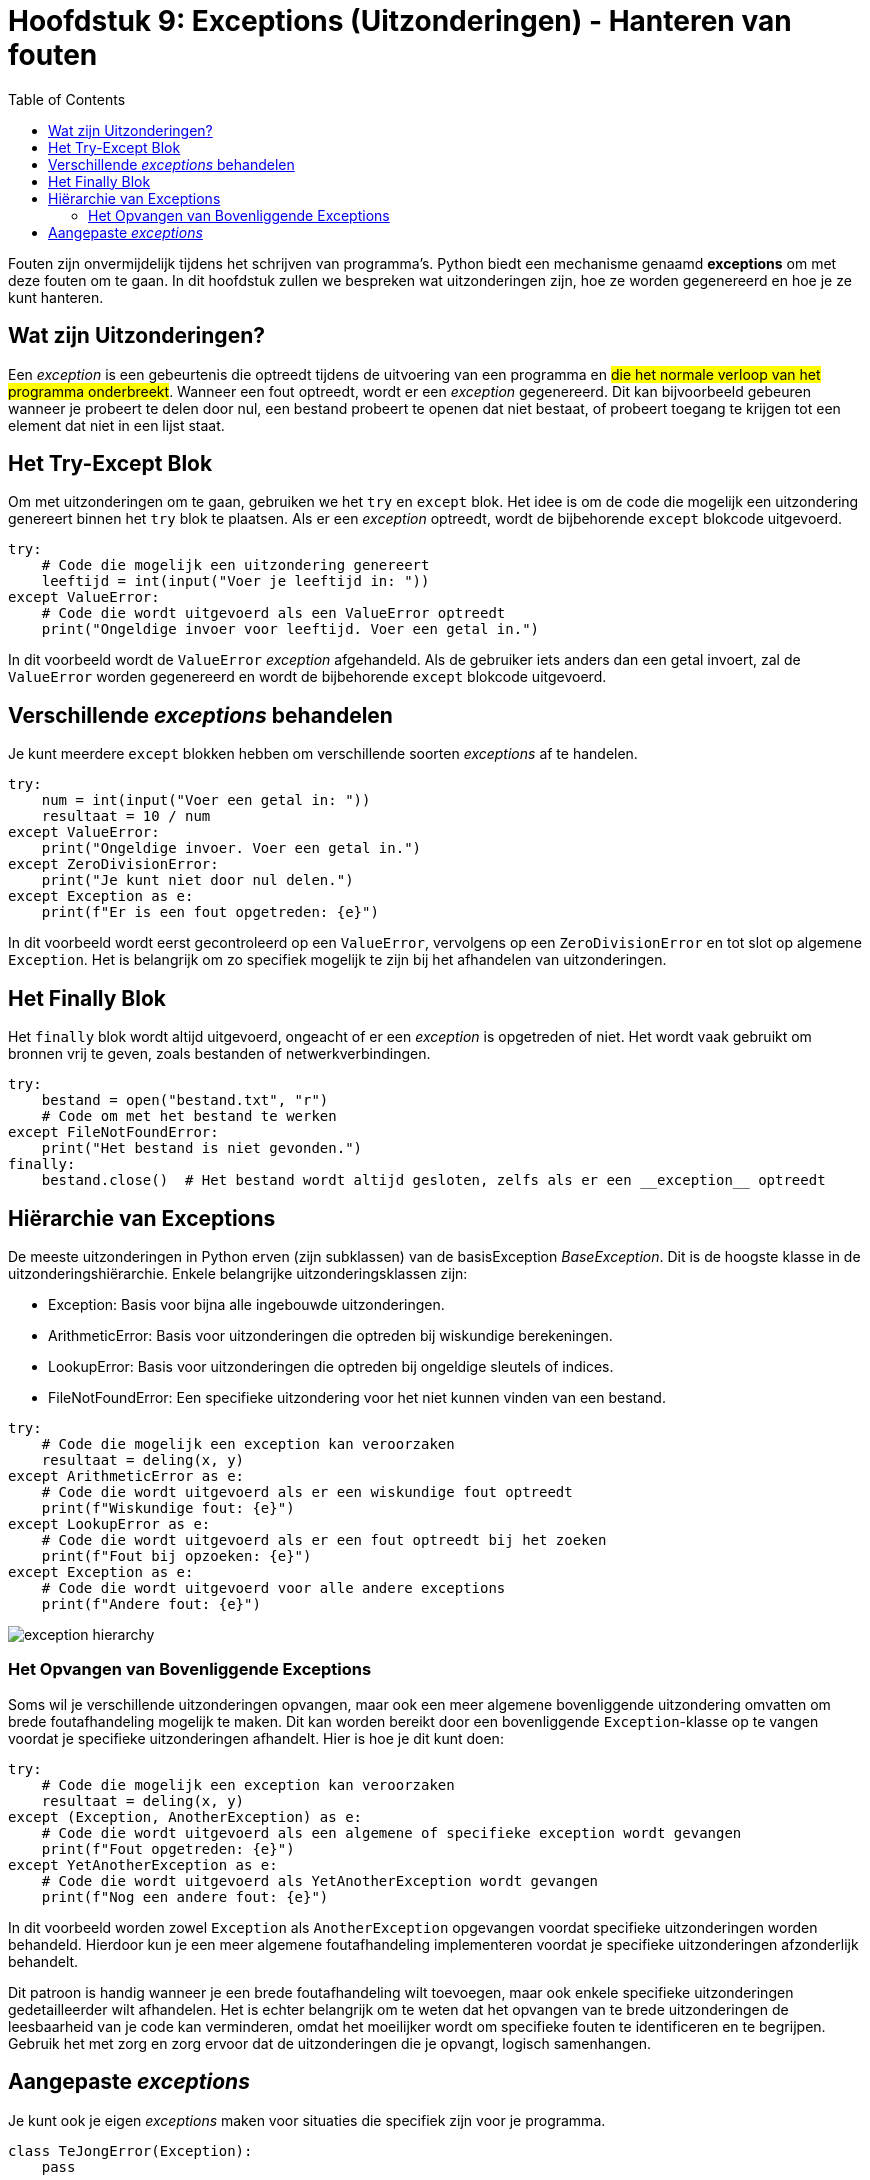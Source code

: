 :source-highlighter: rouge
:rouge-style: thankful_eyes
:toc: left
:toclevels: 5

= Hoofdstuk 9: Exceptions (Uitzonderingen) - Hanteren van fouten

Fouten zijn onvermijdelijk tijdens het schrijven van programma's. 
Python biedt een mechanisme genaamd **exceptions** om met deze fouten om te gaan. 
In dit hoofdstuk zullen we bespreken wat uitzonderingen zijn, hoe ze worden gegenereerd en hoe je ze kunt hanteren.

== Wat zijn Uitzonderingen?

Een __exception__ is een gebeurtenis die optreedt tijdens de uitvoering van een programma en ##die het normale verloop van het programma onderbreekt##. 
Wanneer een fout optreedt, wordt er een __exception__ gegenereerd. Dit kan bijvoorbeeld gebeuren wanneer je probeert te delen door nul, een bestand probeert te openen dat niet bestaat, of probeert toegang te krijgen tot een element dat niet in een lijst staat.

== Het Try-Except Blok

Om met uitzonderingen om te gaan, gebruiken we het `try` en `except` blok. Het idee is om de code die mogelijk een uitzondering genereert binnen het `try` blok te plaatsen. 
Als er een __exception__ optreedt, wordt de bijbehorende `except` blokcode uitgevoerd.

[source,python]
----
try:
    # Code die mogelijk een uitzondering genereert
    leeftijd = int(input("Voer je leeftijd in: "))
except ValueError:
    # Code die wordt uitgevoerd als een ValueError optreedt
    print("Ongeldige invoer voor leeftijd. Voer een getal in.")
----

In dit voorbeeld wordt de `ValueError` __exception__ afgehandeld. Als de gebruiker iets anders dan een getal invoert, zal de `ValueError` worden gegenereerd en wordt de bijbehorende `except` blokcode uitgevoerd.

== Verschillende __exceptions__ behandelen

Je kunt meerdere `except` blokken hebben om verschillende soorten __exceptions__ af ​​te handelen.

[source,python]
----
try:
    num = int(input("Voer een getal in: "))
    resultaat = 10 / num
except ValueError:
    print("Ongeldige invoer. Voer een getal in.")
except ZeroDivisionError:
    print("Je kunt niet door nul delen.")
except Exception as e:
    print(f"Er is een fout opgetreden: {e}")
----

In dit voorbeeld wordt eerst gecontroleerd op een `ValueError`, vervolgens op een `ZeroDivisionError` en tot slot op algemene `Exception`. Het is belangrijk om zo specifiek mogelijk te zijn bij het afhandelen van uitzonderingen.

== Het Finally Blok

Het `finally` blok wordt altijd uitgevoerd, ongeacht of er een __exception__ is opgetreden of niet. Het wordt vaak gebruikt om bronnen vrij te geven, zoals bestanden of netwerkverbindingen.

[source,python]
----
try:
    bestand = open("bestand.txt", "r")
    # Code om met het bestand te werken
except FileNotFoundError:
    print("Het bestand is niet gevonden.")
finally:
    bestand.close()  # Het bestand wordt altijd gesloten, zelfs als er een __exception__ optreedt
----

== Hiërarchie van Exceptions
De meeste uitzonderingen in Python erven (zijn subklassen) van de basisException __BaseException__. Dit is de hoogste klasse in de uitzonderingshiërarchie. Enkele belangrijke uitzonderingsklassen zijn:

* Exception: Basis voor bijna alle ingebouwde uitzonderingen.
* ArithmeticError: Basis voor uitzonderingen die optreden bij wiskundige berekeningen.
* LookupError: Basis voor uitzonderingen die optreden bij ongeldige sleutels of indices.
* FileNotFoundError: Een specifieke uitzondering voor het niet kunnen vinden van een bestand.

[source, python]
----
try:
    # Code die mogelijk een exception kan veroorzaken
    resultaat = deling(x, y)
except ArithmeticError as e:
    # Code die wordt uitgevoerd als er een wiskundige fout optreedt
    print(f"Wiskundige fout: {e}")
except LookupError as e:
    # Code die wordt uitgevoerd als er een fout optreedt bij het zoeken
    print(f"Fout bij opzoeken: {e}")
except Exception as e:
    # Code die wordt uitgevoerd voor alle andere exceptions
    print(f"Andere fout: {e}")
----

image::images/exception_hierarchy.png[]

=== Het Opvangen van Bovenliggende Exceptions

Soms wil je verschillende uitzonderingen opvangen, maar ook een meer algemene bovenliggende uitzondering omvatten om brede foutafhandeling mogelijk te maken. Dit kan worden bereikt door een bovenliggende `Exception`-klasse op te vangen voordat je specifieke uitzonderingen afhandelt. Hier is hoe je dit kunt doen:

[source, python]
----
try:
    # Code die mogelijk een exception kan veroorzaken
    resultaat = deling(x, y)
except (Exception, AnotherException) as e:
    # Code die wordt uitgevoerd als een algemene of specifieke exception wordt gevangen
    print(f"Fout opgetreden: {e}")
except YetAnotherException as e:
    # Code die wordt uitgevoerd als YetAnotherException wordt gevangen
    print(f"Nog een andere fout: {e}")
----

In dit voorbeeld worden zowel `Exception` als `AnotherException` opgevangen voordat specifieke uitzonderingen worden behandeld. Hierdoor kun je een meer algemene foutafhandeling implementeren voordat je specifieke uitzonderingen afzonderlijk behandelt.

Dit patroon is handig wanneer je een brede foutafhandeling wilt toevoegen, maar ook enkele specifieke uitzonderingen gedetailleerder wilt afhandelen. Het is echter belangrijk om te weten dat het opvangen van te brede uitzonderingen de leesbaarheid van je code kan verminderen, omdat het moeilijker wordt om specifieke fouten te identificeren en te begrijpen. Gebruik het met zorg en zorg ervoor dat de uitzonderingen die je opvangt, logisch samenhangen.

== Aangepaste __exceptions__

Je kunt ook je eigen __exceptions__ maken voor situaties die specifiek zijn voor je programma.

[source,python]
----
class TeJongError(Exception):
    pass

leeftijd = 15

try:
    if leeftijd < 18:
        raise TeJongError("Je bent te jong voor deze activiteit.")
except TeJongError as e:
    print(e)
----

Hier wordt een aangepaste `TeJongError` gegenereerd en afgehandeld als de leeftijd minder is dan 18.

Het correct omgaan met uitzonderingen is essentieel voor het schrijven van robuuste en fouttolerante programma's. Het stelt je in staat om elegant te reageren op onverwachte omstandigheden en de gebruiker te voorzien van zinvolle foutmeldingen.